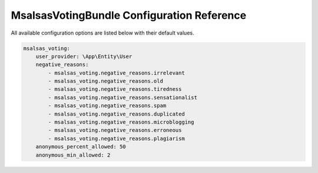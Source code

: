 MsalsasVotingBundle Configuration Reference
===========================================

All available configuration options are listed below with their default values.

.. code-block:: yaml

    msalsas_voting:
        user_provider: \App\Entity\User
        negative_reasons:
            - msalsas_voting.negative_reasons.irrelevant
            - msalsas_voting.negative_reasons.old
            - msalsas_voting.negative_reasons.tiredness
            - msalsas_voting.negative_reasons.sensationalist
            - msalsas_voting.negative_reasons.spam
            - msalsas_voting.negative_reasons.duplicated
            - msalsas_voting.negative_reasons.microblogging
            - msalsas_voting.negative_reasons.erroneous
            - msalsas_voting.negative_reasons.plagiarism
        anonymous_percent_allowed: 50
        anonymous_min_allowed: 2